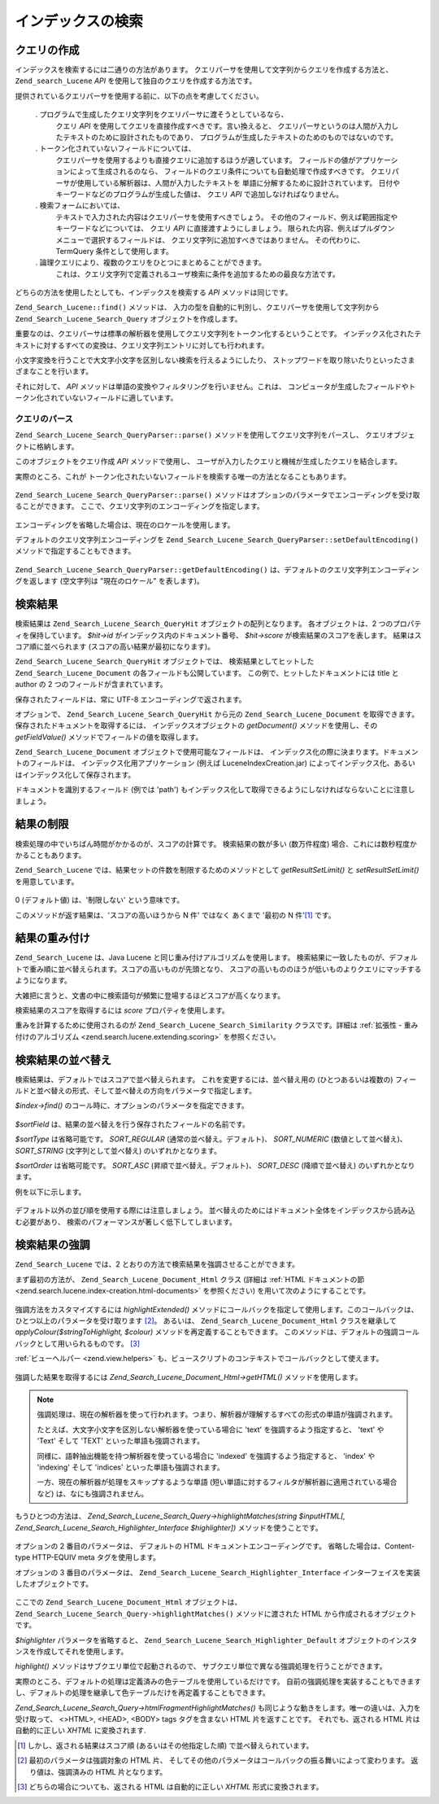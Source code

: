 .. _zend.search.lucene.searching:

インデックスの検索
=========

.. _zend.search.lucene.searching.query_building:

クエリの作成
------

インデックスを検索するには二通りの方法があります。
クエリパーサを使用して文字列からクエリを作成する方法と、 ``Zend_search_Lucene`` *API*
を使用して独自のクエリを作成する方法です。

提供されているクエリパーサを使用する前に、以下の点を考慮してください。



   . プログラムで生成したクエリ文字列をクエリパーサに渡そうとしているなら、
     クエリ *API* を使用してクエリを直接作成すべきです。言い換えると、
     クエリパーサというのは人間が入力したテキストのために設計されたものであり、
     プログラムが生成したテキストのためのものではないのです。

   . トークン化されていないフィールドについては、
     クエリパーサを使用するよりも直接クエリに追加するほうが適しています。
     フィールドの値がアプリケーションによって生成されるのなら、
     フィールドのクエリ条件についても自動処理で作成すべきです。
     クエリパーサが使用している解析器は、人間が入力したテキストを
     単語に分解するために設計されています。
     日付やキーワードなどのプログラムが生成した値は、 クエリ *API*
     で追加しなければなりません。

   . 検索フォームにおいては、
     テキストで入力された内容はクエリパーサを使用すべきでしょう。
     その他のフィールド、例えば範囲指定やキーワードなどについては、 クエリ *API*
     に直接渡すようにしましょう。
     限られた内容、例えばプルダウンメニューで選択するフィールドは、
     クエリ文字列に追加すべきではありません。 その代わりに、TermQuery
     条件として使用します。

   . 論理クエリにより、複数のクエリをひとつにまとめることができます。
     これは、クエリ文字列で定義されるユーザ検索に条件を追加するための最良な方法です。



どちらの方法を使用したとしても、インデックスを検索する *API*
メソッドは同じです。

.. code-block:: php
   :linenos:

   $index = Zend_Search_Lucene::open('/data/my_index');

   $index->find($query);

``Zend_Search_Lucene::find()`` メソッドは、
入力の型を自動的に判別し、クエリパーサを使用して文字列から
``Zend_Search_Lucene_Search_Query`` オブジェクトを作成します。

重要なのは、クエリパーサは標準の解析器を使用してクエリ文字列をトークン化するということです。
インデックス化されたテキストに対するすべての変換は、クエリ文字列エントリに対しても行われます。

小文字変換を行うことで大文字小文字を区別しない検索を行えるようにしたり、
ストップワードを取り除いたりといったさまざまなことを行います。

それに対して、 *API* メソッドは単語の変換やフィルタリングを行いません。これは、
コンピュータが生成したフィールドやトークン化されていないフィールドに適しています。

.. _zend.search.lucene.searching.query_building.parsing:

クエリのパース
^^^^^^^

``Zend_Search_Lucene_Search_QueryParser::parse()`` メソッドを使用してクエリ文字列をパースし、
クエリオブジェクトに格納します。

このオブジェクトをクエリ作成 *API* メソッドで使用し、
ユーザが入力したクエリと機械が生成したクエリを結合します。

実際のところ、これが
トークン化されたいないフィールドを検索する唯一の方法となることもあります。

   .. code-block:: php
      :linenos:

      $userQuery = Zend_Search_Lucene_Search_QueryParser::parse($queryStr);

      $pathTerm  = new Zend_Search_Lucene_Index_Term(
                           '/data/doc_dir/' . $filename, 'path'
                       );
      $pathQuery = new Zend_Search_Lucene_Search_Query_Term($pathTerm);

      $query = new Zend_Search_Lucene_Search_Query_Boolean();
      $query->addSubquery($userQuery, true /* required */);
      $query->addSubquery($pathQuery, true /* required */);

      $hits = $index->find($query);



``Zend_Search_Lucene_Search_QueryParser::parse()``
メソッドはオプションのパラメータでエンコーディングを受け取ることができます。
ここで、クエリ文字列のエンコーディングを指定します。

   .. code-block:: php
      :linenos:

      $userQuery = Zend_Search_Lucene_Search_QueryParser::parse($queryStr,
                                                                'iso-8859-5');



エンコーディングを省略した場合は、現在のロケールを使用します。

デフォルトのクエリ文字列エンコーディングを
``Zend_Search_Lucene_Search_QueryParser::setDefaultEncoding()`` メソッドで指定することもできます。


   .. code-block:: php
      :linenos:

      Zend_Search_Lucene_Search_QueryParser::setDefaultEncoding('iso-8859-5');
      ...
      $userQuery = Zend_Search_Lucene_Search_QueryParser::parse($queryStr);



``Zend_Search_Lucene_Search_QueryParser::getDefaultEncoding()``
は、デフォルトのクエリ文字列エンコーディングを返します (空文字列は
"現在のロケール" を表します)。

.. _zend.search.lucene.searching.results:

検索結果
----

検索結果は ``Zend_Search_Lucene_Search_QueryHit`` オブジェクトの配列となります。
各オブジェクトは、2 つのプロパティを保持しています。 *$hit->id*
がインデックス内のドキュメント番号、 *$hit->score* が検索結果のスコアを表します。
結果はスコア順に並べられます (スコアの高い結果が最初になります)。

``Zend_Search_Lucene_Search_QueryHit`` オブジェクトでは、 検索結果としてヒットした
``Zend_Search_Lucene_Document`` の各フィールドも公開しています。
この例で、ヒットしたドキュメントには title と author の 2
つのフィールドが含まれています。

.. code-block:: php
   :linenos:

   $index = Zend_Search_Lucene::open('/data/my_index');

   $hits = $index->find($query);

   foreach ($hits as $hit) {
       echo $hit->score;
       echo $hit->title;
       echo $hit->author;
   }

保存されたフィールドは、常に UTF-8 エンコーディングで返されます。

オプションで、 ``Zend_Search_Lucene_Search_QueryHit`` から元の ``Zend_Search_Lucene_Document``
を取得できます。 保存されたドキュメントを取得するには、
インデックスオブジェクトの *getDocument()* メソッドを使用し、その *getFieldValue()*
メソッドでフィールドの値を取得します。

.. code-block:: php
   :linenos:

   $index = Zend_Search_Lucene::open('/data/my_index');

   $hits = $index->find($query);
   foreach ($hits as $hit) {
       // ヒットした結果の Zend_Search_Lucene_Document オブジェクトを返します
       echo $document = $hit->getDocument();

       // Zend_Search_Lucene_Document から
       // Zend_Search_Lucene_Field オブジェクトを返します
       echo $document->getField('title');

       // Zend_Search_Lucene_Field オブジェクトを値を文字列で返します
       echo $document->getFieldValue('title');

       // getFieldValue() と同じです
       echo $document->title;
   }

``Zend_Search_Lucene_Document`` オブジェクトで使用可能なフィールドは、
インデックス化の際に決まります。ドキュメントのフィールドは、
インデックス化用アプリケーション (例えば LuceneIndexCreation.jar)
によってインデックス化、あるいはインデックス化して保存されます。

ドキュメントを識別するフィールド (例では 'path')
もインデックス化して取得できるようにしなければならないことに注意しましょう。

.. _zend.search.lucene.searching.results-limiting:

結果の制限
-----

検索処理の中でいちばん時間がかかるのが、スコアの計算です。 検索結果の数が多い
(数万件程度) 場合、これには数秒程度かかることもあります。

``Zend_Search_Lucene`` では、結果セットの件数を制限するためのメソッドとして
*getResultSetLimit()* と *setResultSetLimit()* を用意しています。

   .. code-block:: php
      :linenos:

      $currentResultSetLimit = Zend_Search_Lucene::getResultSetLimit();

      Zend_Search_Lucene::setResultSetLimit($newLimit);

0 (デフォルト値) は、'制限しない' という意味です。

このメソッドが返す結果は、'スコアの高いほうから N 件' ではなく あくまで '最初の
N 件'[#]_ です。

.. _zend.search.lucene.searching.results-scoring:

結果の重み付け
-------

``Zend_Search_Lucene`` は、Java Lucene と同じ重み付けアルゴリズムを使用します。
検索結果に一致したものが、デフォルトで重み順に並べ替えられます。スコアの高いものが先頭となり、
スコアの高いもののほうが低いものよりクエリにマッチするようになります。

大雑把に言うと、文書の中に検索語句が頻繁に登場するほどスコアが高くなります。

検索結果のスコアを取得するには *score* プロパティを使用します。

.. code-block:: php
   :linenos:

   $hits = $index->find($query);

   foreach ($hits as $hit) {
       echo $hit->id;
       echo $hit->score;
   }

重みを計算するために使用されるのが ``Zend_Search_Lucene_Search_Similarity``
クラスです。詳細は :ref:`拡張性 - 重み付けのアルゴリズム
<zend.search.lucene.extending.scoring>` を参照ください。

.. _zend.search.lucene.searching.sorting:

検索結果の並べ替え
---------

検索結果は、デフォルトではスコアで並べ替えられます。
これを変更するには、並べ替え用の (ひとつあるいは複数の)
フィールドと並べ替えの形式、そして並べ替えの方向をパラメータで指定します。

*$index->find()* のコール時に、オプションのパラメータを指定できます。

   .. code-block:: php
      :linenos:

      $index->find($query [, $sortField [, $sortType [, $sortOrder]]]
                          [, $sortField2 [, $sortType [, $sortOrder]]]
                   ...);



*$sortField* は、結果の並べ替えを行う保存されたフィールドの名前です。

*$sortType* は省略可能です。 *SORT_REGULAR* (通常の並べ替え。デフォルト)、 *SORT_NUMERIC*
(数値として並べ替え)、 *SORT_STRING* (文字列として並べ替え) のいずれかとなります。

*$sortOrder* は省略可能です。 *SORT_ASC* (昇順で並べ替え。デフォルト)、 *SORT_DESC*
(降順で並べ替え) のいずれかとなります。

例を以下に示します。

   .. code-block:: php
      :linenos:

      $index->find($query, 'quantity', SORT_NUMERIC, SORT_DESC);



   .. code-block:: php
      :linenos:

      $index->find($query, 'fname', SORT_STRING, 'lname', SORT_STRING);



   .. code-block:: php
      :linenos:

      $index->find($query, 'name', SORT_STRING, 'quantity', SORT_NUMERIC, SORT_DESC);



デフォルト以外の並び順を使用する際には注意しましょう。
並べ替えのためにはドキュメント全体をインデックスから読み込む必要があり、
検索のパフォーマンスが著しく低下してしまいます。

.. _zend.search.lucene.searching.highlighting:

検索結果の強調
-------

``Zend_Search_Lucene`` では、2 とおりの方法で検索結果を強調させることができます。

まず最初の方法が、 ``Zend_Search_Lucene_Document_Html`` クラス (詳細は :ref:`HTML
ドキュメントの節 <zend.search.lucene.index-creation.html-documents>` を参照ください)
を用いて次のようにすることです。

   .. code-block:: php
      :linenos:

      /**
       * テキストを指定した色で強調する
       *
       * @param string|array $words
       * @param string $colour
       * @return string
       */
      public function highlight($words, $colour = '#66ffff');



   .. code-block:: php
      :linenos:

      /**
       * テキストを、指定したビューヘルパーあるいはコールバック関数で強調する
       *
       * @param string|array $words  強調したい単語。配列あるいは文字列で指定します
       * @param callback $callback   コールバックメソッド。テキストの変換 (強調) に使用します
       * @param array    $params     コールバックのパラメータとして渡す配列
       *                             (最初の必須パラメータは、強調させる HTML 片となります)
       * @return string
       * @throws Zend_Search_Lucene_Exception
       */
      public function highlightExtended($words, $callback, $params = array())



強調方法をカスタマイズするには *highlightExtended()*
メソッドにコールバックを指定して使用します。このコールバックは、ひとつ以上のパラメータを受け取ります
[#]_\ 。 あるいは、 ``Zend_Search_Lucene_Document_Html`` クラスを継承して
*applyColour($stringToHighlight, $colour)* メソッドを再定義することもできます。
このメソッドは、デフォルトの強調コールバックとして用いられるものです。 [#]_

:ref:`ビューヘルパー <zend.view.helpers>`
も、ビュースクリプトのコンテキストでコールバックとして使えます。

   .. code-block:: php
      :linenos:

      $doc->highlightExtended('word1 word2 word3...', array($this, 'myViewHelper'));



強調した結果を取得するには *Zend_Search_Lucene_Document_Html->getHTML()*
メソッドを使用します。

.. note::

   強調処理は、現在の解析器を使って行われます。つまり、解析器が理解するすべての形式の単語が強調されます。

   たとえば、大文字小文字を区別しない解析器を使っている場合に 'text'
   を強調するよう指定すると、 'text' や 'Text' そして 'TEXT'
   といった単語も強調されます。

   同様に、語幹抽出機能を持つ解析器を使っている場合に 'indexed'
   を強調するよう指定すると、 'index' や 'indexing' そして 'indices'
   といった単語も強調されます。

   一方、現在の解析器が処理をスキップするような単語
   (短い単語に対するフィルタが解析器に適用されている場合など)
   は、なにも強調されません。

もうひとつの方法は、 *Zend_Search_Lucene_Search_Query->highlightMatches(string $inputHTML[,
Zend_Search_Lucene_Search_Highlighter_Interface $highlighter])* メソッドを使うことです。

   .. code-block:: php
      :linenos:

      $query = Zend_Search_Lucene_Search_QueryParser::parse($queryStr);
      $highlightedHTML = $query->highlightMatches($sourceHTML);



オプションの 2 番目のパラメータは、 デフォルトの HTML
ドキュメントエンコーディングです。 省略した場合は、Content-type HTTP-EQUIV meta
タグを使用します。

オプションの 3 番目のパラメータは、 ``Zend_Search_Lucene_Search_Highlighter_Interface``
インターフェイスを実装したオブジェクトです。

   .. code-block:: php
      :linenos:

      interface Zend_Search_Lucene_Search_Highlighter_Interface
      {
          /**
           * 強調対象の文書を設定します
           *
           * @param Zend_Search_Lucene_Document_Html $document
           */
          public function setDocument(Zend_Search_Lucene_Document_Html $document);

          /**
           * 強調対象の文書を取得します
           *
           * @return Zend_Search_Lucene_Document_Html $document
           */
          public function getDocument();

          /**
           * 指定した単語を強調します (サブクエリ単位でこのメソッドが起動されます)
           *
           * @param string|array $words  強調したい単語。配列あるいは文字列で指定します
           */
          public function highlight($words);
      }

ここでの ``Zend_Search_Lucene_Document_Html`` オブジェクトは、
``Zend_Search_Lucene_Search_Query->highlightMatches()`` メソッドに渡された HTML
から作成されるオブジェクトです。

*$highlighter* パラメータを省略すると、 ``Zend_Search_Lucene_Search_Highlighter_Default``
オブジェクトのインスタンスを作成してそれを使用します。

*highlight()* メソッドはサブクエリ単位で起動されるので、
サブクエリ単位で異なる強調処理を行うことができます。

実際のところ、デフォルトの処理は定義済みの色テーブルを使用しているだけです。
自前の強調処理を実装することもできますし、デフォルトの処理を継承して色テーブルだけを再定義することもできます。

*Zend_Search_Lucene_Search_Query->htmlFragmentHighlightMatches()*
も同じような動きをします。唯一の違いは、入力を受け取って、 <>HTML>, <HEAD>, <BODY>
tags タグを含まない HTML 片を返すことです。 それでも、返される HTML
片は自動的に正しい *XHTML* に変換されます.



.. [#] しかし、返される結果はスコア順 (あるいはその他指定した順)
       で並べ替えられています。
.. [#] 最初のパラメータは強調対象の HTML 片、
       そしてその他のパラメータはコールバックの振る舞いによって変わります。
       返り値は、強調済みの HTML 片となります。
.. [#] どちらの場合についても、返される HTML は自動的に正しい *XHTML*
       形式に変換されます。